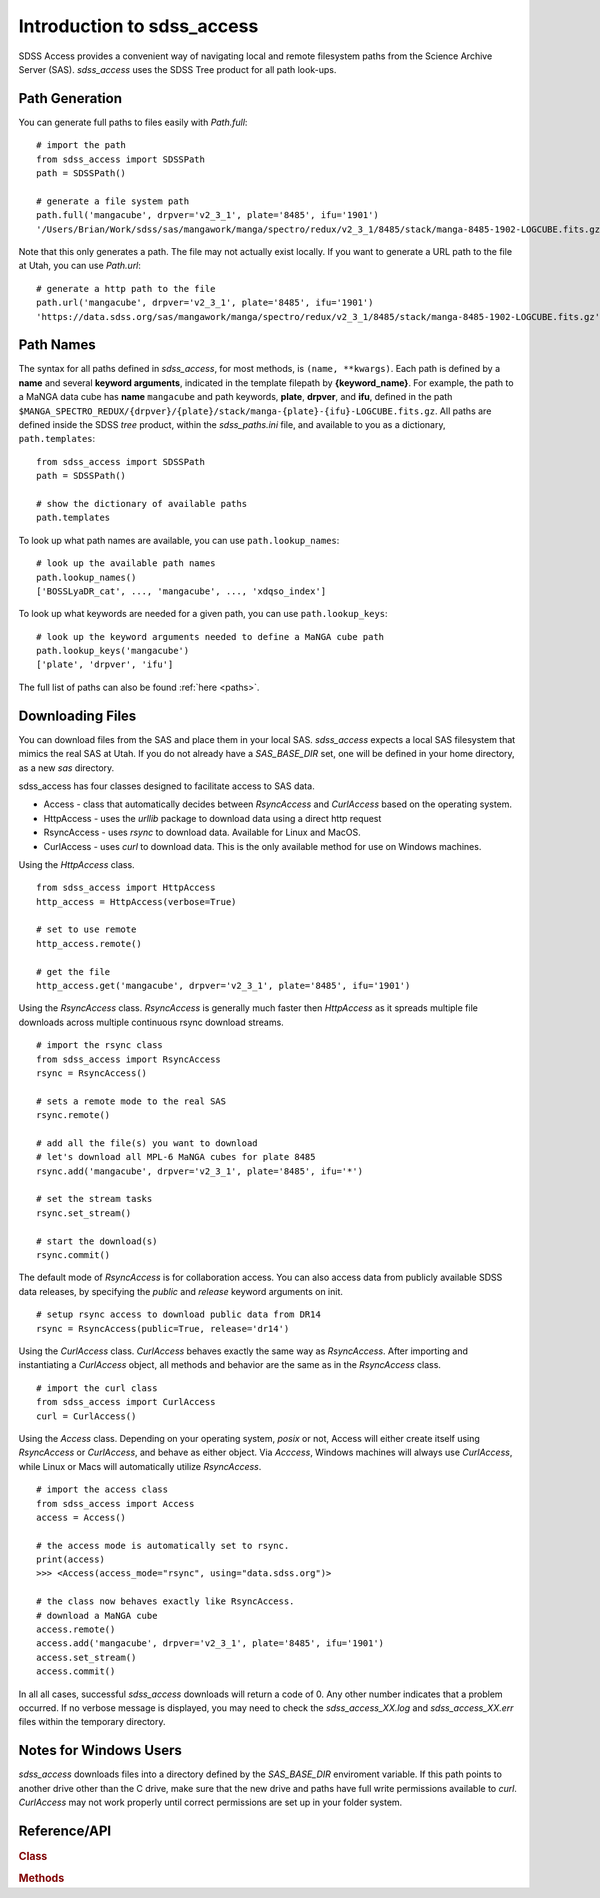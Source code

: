 
.. _intro:

Introduction to sdss_access
===============================

SDSS Access provides a convenient way of navigating local and remote filesystem paths from the Science Archive Server (SAS).
`sdss_access` uses the SDSS Tree product for all path look-ups.

Path Generation
^^^^^^^^^^^^^^^

You can generate full paths to files easily with `Path.full`::

    # import the path
    from sdss_access import SDSSPath
    path = SDSSPath()

    # generate a file system path
    path.full('mangacube', drpver='v2_3_1', plate='8485', ifu='1901')
    '/Users/Brian/Work/sdss/sas/mangawork/manga/spectro/redux/v2_3_1/8485/stack/manga-8485-1902-LOGCUBE.fits.gz'

Note that this only generates a path. The file may not actually exist locally.  If you want to generate a URL path to the file at 
Utah, you can use `Path.url`::

    # generate a http path to the file
    path.url('mangacube', drpver='v2_3_1', plate='8485', ifu='1901')
    'https://data.sdss.org/sas/mangawork/manga/spectro/redux/v2_3_1/8485/stack/manga-8485-1902-LOGCUBE.fits.gz'


Path Names
^^^^^^^^^^

The syntax for all paths defined in `sdss_access`, for most methods, is ``(name, **kwargs)``.  Each path is defined by a **name** and 
several **keyword arguments**, indicated in the template filepath by **{keyword_name}**.  For example, the path to a MaNGA data cube 
has **name** ``mangacube`` and path keywords, **plate**, **drpver**, and **ifu**, defined in the path 
``$MANGA_SPECTRO_REDUX/{drpver}/{plate}/stack/manga-{plate}-{ifu}-LOGCUBE.fits.gz``.  All paths are defined inside the SDSS 
`tree` product, within the `sdss_paths.ini` file, and available to you as a dictionary, ``path.templates``::

    from sdss_access import SDSSPath
    path = SDSSPath()

    # show the dictionary of available paths
    path.templates

To look up what path names are available, you can use ``path.lookup_names``::

    # look up the available path names
    path.lookup_names()
    ['BOSSLyaDR_cat', ..., 'mangacube', ..., 'xdqso_index']

To look up what keywords are needed for a given path, you can use ``path.lookup_keys``::

    # look up the keyword arguments needed to define a MaNGA cube path
    path.lookup_keys('mangacube')
    ['plate', 'drpver', 'ifu']

The full list of paths can also be found :ref:`here <paths>`.

Downloading Files
^^^^^^^^^^^^^^^^^

You can download files from the SAS and place them in your local SAS.  `sdss_access` expects a local SAS filesystem that mimics
the real SAS at Utah.  If you do not already have a `SAS_BASE_DIR` set, one will be defined in your home directory, as a new `sas`
directory.

sdss_access has four classes designed to facilitate access to SAS data.   

- Access - class that automatically decides between `RsyncAccess` and `CurlAccess` based on the operating system.
- HttpAccess - uses the `urllib` package to download data using a direct http request
- RsyncAccess - uses `rsync` to download data.  Available for Linux and MacOS.  
- CurlAccess - uses `curl` to download data.  This is the only available method for use on Windows machines. 

Using the `HttpAccess` class.

::

    from sdss_access import HttpAccess
    http_access = HttpAccess(verbose=True)

    # set to use remote
    http_access.remote()

    # get the file
    http_access.get('mangacube', drpver='v2_3_1', plate='8485', ifu='1901')

Using the `RsyncAccess` class.  `RsyncAccess` is generally much faster then `HttpAccess` as it spreads multiple file downloads
across multiple continuous rsync download streams.  

::

    # import the rsync class
    from sdss_access import RsyncAccess
    rsync = RsyncAccess()

    # sets a remote mode to the real SAS
    rsync.remote()

    # add all the file(s) you want to download
    # let's download all MPL-6 MaNGA cubes for plate 8485
    rsync.add('mangacube', drpver='v2_3_1', plate='8485', ifu='*')

    # set the stream tasks
    rsync.set_stream()

    # start the download(s)
    rsync.commit()

The default mode of `RsyncAccess` is for collaboration access.  You can also access data from publicly available SDSS data releases, 
by specifying the `public` and `release` keyword arguments on init.

::

    # setup rsync access to download public data from DR14
    rsync = RsyncAccess(public=True, release='dr14')

Using the `CurlAccess` class.  `CurlAccess` behaves exactly the same way as `RsyncAccess`.  After importing and instantiating 
a `CurlAccess` object, all methods and behavior are the same as in the `RsyncAccess` class.   
::

    # import the curl class
    from sdss_access import CurlAccess
    curl = CurlAccess()

Using the `Access` class.  Depending on your operating system, `posix` or not, Access will either create itself using `RsyncAccess` 
or `CurlAccess`, and behave as either object.  Via `Acccess`, Windows machines will always use `CurlAccess`, while Linux or Macs 
will automatically utilize `RsyncAccess`.
::

    # import the access class
    from sdss_access import Access
    access = Access()

    # the access mode is automatically set to rsync. 
    print(access)
    >>> <Access(access_mode="rsync", using="data.sdss.org")>

    # the class now behaves exactly like RsyncAccess. 
    # download a MaNGA cube
    access.remote()
    access.add('mangacube', drpver='v2_3_1', plate='8485', ifu='1901')
    access.set_stream()
    access.commit()

In all all cases, successful `sdss_access` downloads will return a code of 0. Any other number indicates that a problem occurred.  If no verbose message
is displayed, you may need to check the `sdss_access_XX.log` and `sdss_access_XX.err` files within the temporary directory.  

.. _sdss-access-windows:

Notes for Windows Users
^^^^^^^^^^^^^^^^^^^^^^^

`sdss_access` downloads files into a directory defined by the `SAS_BASE_DIR` enviroment variable.  If this path points to another drive other than 
the C drive, make sure that the new drive and paths have full write permissions available to `curl`.  `CurlAccess` may not work properly until correct
permissions are set up in your folder system.

.. _sdss-access-api:

Reference/API
^^^^^^^^^^^^^

.. rubric:: Class

.. autosummary:: sdss_access.path.Path
.. autosummary:: sdss_access.Access
.. autosummary:: sdss_access.HttpAccess
.. autosummary:: sdss_access.RsyncAccess
.. autosummary:: sdss_access.CurlAccess

.. rubric:: Methods

.. autosummary::

    sdss_access.SDSSPath.full
    sdss_access.SDSSPath.url
    sdss_access.SDSSPath.lookup_names
    sdss_access.SDSSPath.lookup_keys
    sdss_access.HttpAccess.remote
    sdss_access.HttpAccess.get
    sdss_access.RsyncAccess.remote
    sdss_access.RsyncAccess.add
    sdss_access.RsyncAccess.set_stream
    sdss_access.RsyncAccess.commit
